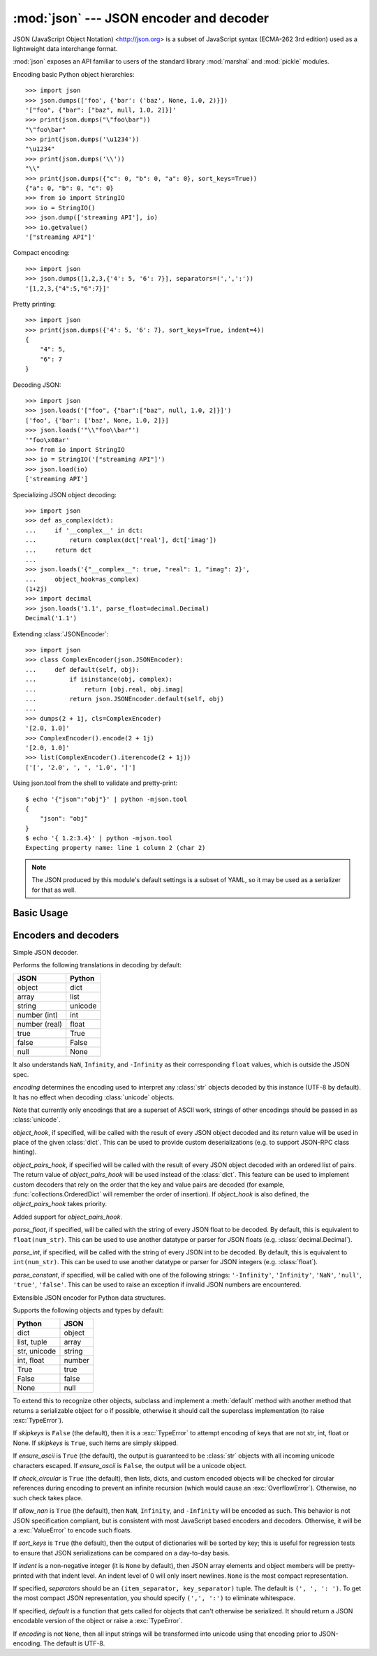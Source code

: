 :mod:`json` --- JSON encoder and decoder
========================================

.. module:: json
   :synopsis: Encode and decode the JSON format.
.. moduleauthor:: Bob Ippolito <bob@redivi.com>
.. sectionauthor:: Bob Ippolito <bob@redivi.com>

JSON (JavaScript Object Notation) <http://json.org> is a subset of JavaScript
syntax (ECMA-262 3rd edition) used as a lightweight data interchange format.

:mod:`json` exposes an API familiar to users of the standard library
:mod:`marshal` and :mod:`pickle` modules.

Encoding basic Python object hierarchies::

    >>> import json
    >>> json.dumps(['foo', {'bar': ('baz', None, 1.0, 2)}])
    '["foo", {"bar": ["baz", null, 1.0, 2]}]'
    >>> print(json.dumps("\"foo\bar"))
    "\"foo\bar"
    >>> print(json.dumps('\u1234'))
    "\u1234"
    >>> print(json.dumps('\\'))
    "\\"
    >>> print(json.dumps({"c": 0, "b": 0, "a": 0}, sort_keys=True))
    {"a": 0, "b": 0, "c": 0}
    >>> from io import StringIO
    >>> io = StringIO()
    >>> json.dump(['streaming API'], io)
    >>> io.getvalue()
    '["streaming API"]'

Compact encoding::

    >>> import json
    >>> json.dumps([1,2,3,{'4': 5, '6': 7}], separators=(',',':'))
    '[1,2,3,{"4":5,"6":7}]'

Pretty printing::

    >>> import json
    >>> print(json.dumps({'4': 5, '6': 7}, sort_keys=True, indent=4))
    {
        "4": 5,
        "6": 7
    }

Decoding JSON::

    >>> import json
    >>> json.loads('["foo", {"bar":["baz", null, 1.0, 2]}]')
    ['foo', {'bar': ['baz', None, 1.0, 2]}]
    >>> json.loads('"\\"foo\\bar"')
    '"foo\x08ar'
    >>> from io import StringIO
    >>> io = StringIO('["streaming API"]')
    >>> json.load(io)
    ['streaming API']

Specializing JSON object decoding::

    >>> import json
    >>> def as_complex(dct):
    ...     if '__complex__' in dct:
    ...         return complex(dct['real'], dct['imag'])
    ...     return dct
    ...
    >>> json.loads('{"__complex__": true, "real": 1, "imag": 2}',
    ...     object_hook=as_complex)
    (1+2j)
    >>> import decimal
    >>> json.loads('1.1', parse_float=decimal.Decimal)
    Decimal('1.1')

Extending :class:`JSONEncoder`::

    >>> import json
    >>> class ComplexEncoder(json.JSONEncoder):
    ...     def default(self, obj):
    ...         if isinstance(obj, complex):
    ...             return [obj.real, obj.imag]
    ...         return json.JSONEncoder.default(self, obj)
    ...
    >>> dumps(2 + 1j, cls=ComplexEncoder)
    '[2.0, 1.0]'
    >>> ComplexEncoder().encode(2 + 1j)
    '[2.0, 1.0]'
    >>> list(ComplexEncoder().iterencode(2 + 1j))
    ['[', '2.0', ', ', '1.0', ']']


.. highlight:: none

Using json.tool from the shell to validate and pretty-print::

    $ echo '{"json":"obj"}' | python -mjson.tool
    {
        "json": "obj"
    }
    $ echo '{ 1.2:3.4}' | python -mjson.tool
    Expecting property name: line 1 column 2 (char 2)

.. highlight:: python

.. note::

   The JSON produced by this module's default settings is a subset of
   YAML, so it may be used as a serializer for that as well.


Basic Usage
-----------

.. function:: dump(obj, fp[, skipkeys[, ensure_ascii[, check_circular[, allow_nan[, cls[, indent[, separators[, encoding[, default[, **kw]]]]]]]]]])

   Serialize *obj* as a JSON formatted stream to *fp* (a ``.write()``-supporting
   file-like object).

   If *skipkeys* is ``True`` (default: ``False``), then dict keys that are not
   of a basic type (:class:`str`, :class:`unicode`, :class:`int`,
   :class:`float`, :class:`bool`, ``None``) will be skipped instead of raising a
   :exc:`TypeError`.

   If *ensure_ascii* is ``False`` (default: ``True``), then some chunks written
   to *fp* may be :class:`unicode` instances, subject to normal Python
   :class:`str` to :class:`unicode` coercion rules.  Unless ``fp.write()``
   explicitly understands :class:`unicode` (as in :func:`codecs.getwriter`) this
   is likely to cause an error.

   If *check_circular* is ``False`` (default: ``True``), then the circular
   reference check for container types will be skipped and a circular reference
   will result in an :exc:`OverflowError` (or worse).

   If *allow_nan* is ``False`` (default: ``True``), then it will be a
   :exc:`ValueError` to serialize out of range :class:`float` values (``nan``,
   ``inf``, ``-inf``) in strict compliance of the JSON specification, instead of
   using the JavaScript equivalents (``NaN``, ``Infinity``, ``-Infinity``).

   If *indent* is a non-negative integer, then JSON array elements and object
   members will be pretty-printed with that indent level.  An indent level of 0
   will only insert newlines.  ``None`` (the default) selects the most compact
   representation.

   If *separators* is an ``(item_separator, dict_separator)`` tuple, then it
   will be used instead of the default ``(', ', ': ')`` separators.  ``(',',
   ':')`` is the most compact JSON representation.

   *encoding* is the character encoding for str instances, default is UTF-8.

   *default(obj)* is a function that should return a serializable version of
   *obj* or raise :exc:`TypeError`.  The default simply raises :exc:`TypeError`.

   To use a custom :class:`JSONEncoder` subclass (e.g. one that overrides the
   :meth:`default` method to serialize additional types), specify it with the
   *cls* kwarg.


.. function:: dumps(obj[, skipkeys[, ensure_ascii[, check_circular[, allow_nan[, cls[, indent[, separators[, encoding[, default[, **kw]]]]]]]]]])

   Serialize *obj* to a JSON formatted :class:`str`.

   If *ensure_ascii* is ``False``, then the return value will be a
   :class:`unicode` instance.  The other arguments have the same meaning as in
   :func:`dump`.


.. function:: load(fp[, encoding[, cls[, object_hook[, parse_float[, parse_int[, parse_constant[, object_pairs_hook[, **kw]]]]]]]])

   Deserialize *fp* (a ``.read()``-supporting file-like object containing a JSON
   document) to a Python object.

   If the contents of *fp* are encoded with an ASCII based encoding other than
   UTF-8 (e.g. latin-1), then an appropriate *encoding* name must be specified.
   Encodings that are not ASCII based (such as UCS-2) are not allowed, and
   should be wrapped with ``codecs.getreader(fp)(encoding)``, or simply decoded
   to a :class:`unicode` object and passed to :func:`loads`.

   *object_hook* is an optional function that will be called with the result of
   any object literal decode (a :class:`dict`).  The return value of
   *object_hook* will be used instead of the :class:`dict`.  This feature can be used
   to implement custom decoders (e.g. JSON-RPC class hinting).

   *object_pairs_hook* is an optional function that will be called with the
   result of any object literal decode with an ordered list of pairs.  The
   return value of *object_pairs_hook* will be used instead of the
   :class:`dict`.  This feature can be used to implement custom decoders that
   rely on the order that the key and value pairs are decoded (for example,
   :func:`collections.OrderedDict` will remember the order of insertion). If
   *object_hook* is also defined, the *object_pairs_hook* takes priority.

   .. versionchanged:: 3.1
   Added support for *object_pairs_hook*.

   *parse_float*, if specified, will be called with the string of every JSON
   float to be decoded.  By default, this is equivalent to ``float(num_str)``.
   This can be used to use another datatype or parser for JSON floats
   (e.g. :class:`decimal.Decimal`).

   *parse_int*, if specified, will be called with the string of every JSON int
   to be decoded.  By default, this is equivalent to ``int(num_str)``.  This can
   be used to use another datatype or parser for JSON integers
   (e.g. :class:`float`).

   *parse_constant*, if specified, will be called with one of the following
   strings: ``'-Infinity'``, ``'Infinity'``, ``'NaN'``, ``'null'``, ``'true'``,
   ``'false'``.  This can be used to raise an exception if invalid JSON numbers
   are encountered.

   To use a custom :class:`JSONDecoder` subclass, specify it with the ``cls``
   kwarg.  Additional keyword arguments will be passed to the constructor of the
   class.


.. function:: loads(s[, encoding[, cls[, object_hook[, parse_float[, parse_int[, parse_constant[, object_pairs_hook[, **kw]]]]]]]])

   Deserialize *s* (a :class:`str` or :class:`unicode` instance containing a JSON
   document) to a Python object.

   If *s* is a :class:`str` instance and is encoded with an ASCII based encoding
   other than UTF-8 (e.g. latin-1), then an appropriate *encoding* name must be
   specified.  Encodings that are not ASCII based (such as UCS-2) are not
   allowed and should be decoded to :class:`unicode` first.

   The other arguments have the same meaning as in :func:`dump`.


Encoders and decoders
---------------------

.. class:: JSONDecoder([encoding[, object_hook[, parse_float[, parse_int[, parse_constant[, strict[, object_pairs_hook]]]]]]])

   Simple JSON decoder.

   Performs the following translations in decoding by default:

   +---------------+-------------------+
   | JSON          | Python            |
   +===============+===================+
   | object        | dict              |
   +---------------+-------------------+
   | array         | list              |
   +---------------+-------------------+
   | string        | unicode           |
   +---------------+-------------------+
   | number (int)  | int               |
   +---------------+-------------------+
   | number (real) | float             |
   +---------------+-------------------+
   | true          | True              |
   +---------------+-------------------+
   | false         | False             |
   +---------------+-------------------+
   | null          | None              |
   +---------------+-------------------+

   It also understands ``NaN``, ``Infinity``, and ``-Infinity`` as their
   corresponding ``float`` values, which is outside the JSON spec.

   *encoding* determines the encoding used to interpret any :class:`str` objects
   decoded by this instance (UTF-8 by default).  It has no effect when decoding
   :class:`unicode` objects.

   Note that currently only encodings that are a superset of ASCII work, strings
   of other encodings should be passed in as :class:`unicode`.

   *object_hook*, if specified, will be called with the result of every JSON
   object decoded and its return value will be used in place of the given
   :class:`dict`.  This can be used to provide custom deserializations (e.g. to
   support JSON-RPC class hinting).

   *object_pairs_hook*, if specified will be called with the result of every
   JSON object decoded with an ordered list of pairs.  The return value of
   *object_pairs_hook* will be used instead of the :class:`dict`.  This
   feature can be used to implement custom decoders that rely on the order
   that the key and value pairs are decoded (for example,
   :func:`collections.OrderedDict` will remember the order of insertion). If
   *object_hook* is also defined, the *object_pairs_hook* takes priority.

   .. versionchanged:: 3.1
   Added support for *object_pairs_hook*.

   *parse_float*, if specified, will be called with the string of every JSON
   float to be decoded.  By default, this is equivalent to ``float(num_str)``.
   This can be used to use another datatype or parser for JSON floats
   (e.g. :class:`decimal.Decimal`).

   *parse_int*, if specified, will be called with the string of every JSON int
   to be decoded.  By default, this is equivalent to ``int(num_str)``.  This can
   be used to use another datatype or parser for JSON integers
   (e.g. :class:`float`).

   *parse_constant*, if specified, will be called with one of the following
   strings: ``'-Infinity'``, ``'Infinity'``, ``'NaN'``, ``'null'``, ``'true'``,
   ``'false'``.  This can be used to raise an exception if invalid JSON numbers
   are encountered.


   .. method:: decode(s)

      Return the Python representation of *s* (a :class:`str` or
      :class:`unicode` instance containing a JSON document)

   .. method:: raw_decode(s)

      Decode a JSON document from *s* (a :class:`str` or :class:`unicode`
      beginning with a JSON document) and return a 2-tuple of the Python
      representation and the index in *s* where the document ended.

      This can be used to decode a JSON document from a string that may have
      extraneous data at the end.


.. class:: JSONEncoder([skipkeys[, ensure_ascii[, check_circular[, allow_nan[, sort_keys[, indent[, separators[, encoding[, default]]]]]]]]])

   Extensible JSON encoder for Python data structures.

   Supports the following objects and types by default:

   +-------------------+---------------+
   | Python            | JSON          |
   +===================+===============+
   | dict              | object        |
   +-------------------+---------------+
   | list, tuple       | array         |
   +-------------------+---------------+
   | str, unicode      | string        |
   +-------------------+---------------+
   | int, float        | number        |
   +-------------------+---------------+
   | True              | true          |
   +-------------------+---------------+
   | False             | false         |
   +-------------------+---------------+
   | None              | null          |
   +-------------------+---------------+

   To extend this to recognize other objects, subclass and implement a
   :meth:`default` method with another method that returns a serializable object
   for ``o`` if possible, otherwise it should call the superclass implementation
   (to raise :exc:`TypeError`).

   If *skipkeys* is ``False`` (the default), then it is a :exc:`TypeError` to
   attempt encoding of keys that are not str, int, float or None.  If
   *skipkeys* is ``True``, such items are simply skipped.

   If *ensure_ascii* is ``True`` (the default), the output is guaranteed to be
   :class:`str` objects with all incoming unicode characters escaped.  If
   *ensure_ascii* is ``False``, the output will be a unicode object.

   If *check_circular* is ``True`` (the default), then lists, dicts, and custom
   encoded objects will be checked for circular references during encoding to
   prevent an infinite recursion (which would cause an :exc:`OverflowError`).
   Otherwise, no such check takes place.

   If *allow_nan* is ``True`` (the default), then ``NaN``, ``Infinity``, and
   ``-Infinity`` will be encoded as such.  This behavior is not JSON
   specification compliant, but is consistent with most JavaScript based
   encoders and decoders.  Otherwise, it will be a :exc:`ValueError` to encode
   such floats.

   If *sort_keys* is ``True`` (the default), then the output of dictionaries
   will be sorted by key; this is useful for regression tests to ensure that
   JSON serializations can be compared on a day-to-day basis.

   If *indent* is a non-negative integer (it is ``None`` by default), then JSON
   array elements and object members will be pretty-printed with that indent
   level.  An indent level of 0 will only insert newlines.  ``None`` is the most
   compact representation.

   If specified, *separators* should be an ``(item_separator, key_separator)``
   tuple.  The default is ``(', ', ': ')``.  To get the most compact JSON
   representation, you should specify ``(',', ':')`` to eliminate whitespace.

   If specified, *default* is a function that gets called for objects that can't
   otherwise be serialized.  It should return a JSON encodable version of the
   object or raise a :exc:`TypeError`.

   If *encoding* is not ``None``, then all input strings will be transformed
   into unicode using that encoding prior to JSON-encoding.  The default is
   UTF-8.


   .. method:: default(o)

      Implement this method in a subclass such that it returns a serializable
      object for *o*, or calls the base implementation (to raise a
      :exc:`TypeError`).

      For example, to support arbitrary iterators, you could implement default
      like this::

         def default(self, o):
            try:
                iterable = iter(o)
            except TypeError:
                pass
            else:
                return list(iterable)
            return JSONEncoder.default(self, o)


   .. method:: encode(o)

      Return a JSON string representation of a Python data structure, *o*.  For
      example::

        >>> JSONEncoder().encode({"foo": ["bar", "baz"]})
        '{"foo": ["bar", "baz"]}'


   .. method:: iterencode(o)

      Encode the given object, *o*, and yield each string representation as
      available.  For example::

            for chunk in JSONEncoder().iterencode(bigobject):
                mysocket.write(chunk)
